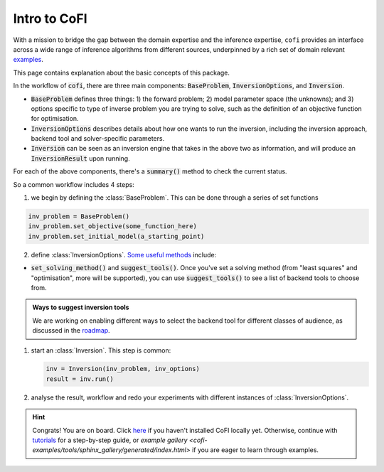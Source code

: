 *************
Intro to CoFI
*************

With a mission to bridge the gap between the domain expertise and the 
inference expertise, ``cofi`` provides an interface across a 
wide range of inference algorithms from different sources, underpinned by a rich set 
of domain relevant `examples <cofi-examples/tools/sphinx_gallery/generated/index.html>`_.

This page contains explanation about the basic concepts of this package.

In the workflow of :code:`cofi`, there are three main
components: :code:`BaseProblem`, :code:`InversionOptions`, and :code:`Inversion`.

- :code:`BaseProblem` defines three things: 1) the forward problem; 2) model parameter 
  space (the unknowns); and 3) options specific to type of inverse problem you are 
  trying to solve, such as the definition of an objective function for optimisation.
- :code:`InversionOptions` describes details about how one wants to run the inversion, including the
  inversion approach, backend tool and solver-specific parameters.
- :code:`Inversion` can be seen as an inversion engine that takes in the above two as information,
  and will produce an :code:`InversionResult` upon running.
  
For each of the above components, there's a :code:`summary()` method to check the current status.
  
So a common workflow includes 4 steps:

1. we begin by defining the :class:`BaseProblem`. This can be done through a series of set functions

.. code::

  inv_problem = BaseProblem()
  inv_problem.set_objective(some_function_here)
  inv_problem.set_initial_model(a_starting_point)

2. define :class:`InversionOptions`. 
   `Some useful methods <api/generated/cofi.InversionOptions.html>`_ include:

- :code:`set_solving_method()` and :code:`suggest_tools()`. Once you've set a solving method (from "least squares"
  and "optimisation", more will be supported), you can use :code:`suggest_tools()` to see a list of backend tools
  to choose from.
      
.. admonition:: Ways to suggest inversion tools
  :class: seealso

  We are working on enabling different ways to select the backend tool for different
  classes of audience, as discussed in the `roadmap <roadmap.html#suggesting-system>`_.

1. start an :class:`Inversion`. This step is common:

   .. code::

    inv = Inversion(inv_problem, inv_options)
    result = inv.run()
   
2. analyse the result, workflow and redo your experiments with different instances of
   :class:`InversionOptions`.

.. hint::

  Congrats! You are on board. Click `here <installation.html>`_ if you haven't 
  installed CoFI locally yet. Otherwise, continue with 
  `tutorials <tutorials/index.html>`_ for a step-by-step guide, or 
  `example gallery <cofi-examples/tools/sphinx_gallery/generated/index.html>` if you are eager to learn
  through examples.
